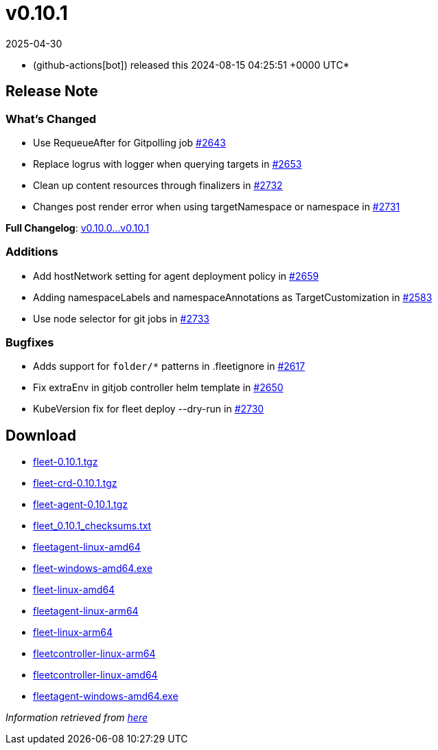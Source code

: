 = v0.10.1
:revdate: 2025-04-30
:page-revdate: {revdate}
:date: 2024-08-15 04:25:51 +0000 UTC

* (github-actions[bot]) released this 2024-08-15 04:25:51 +0000 UTC*

== Release Note

=== What's Changed

* Use RequeueAfter for Gitpolling job https://github.com/rancher/fleet/pull/2643[#2643]
* Replace logrus with logger when querying targets in https://github.com/rancher/fleet/pull/2653[#2653]
* Clean up content resources through finalizers in https://github.com/rancher/fleet/pull/2732[#2732]
* Changes post render error when using targetNamespace or namespace in https://github.com/rancher/fleet/pull/2731[#2731]

*Full Changelog*: https://github.com/rancher/fleet/compare/v0.10.0...v0.10.1[v0.10.0...v0.10.1]

=== Additions

* Add hostNetwork setting for agent deployment policy  in https://github.com/rancher/fleet/issues/2659[#2659]
* Adding namespaceLabels and namespaceAnnotations as TargetCustomization in https://github.com/rancher/fleet/issues/2583[#2583]
* Use node selector for git jobs in https://github.com/rancher/fleet/pull/2733[#2733]

=== Bugfixes

* Adds support for `folder/*` patterns in .fleetignore in https://github.com/rancher/fleet/pull/2617[#2617]
* Fix extraEnv in gitjob controller helm template in https://github.com/rancher/fleet/pull/2650[#2650]
* KubeVersion fix for fleet deploy --dry-run in https://github.com/rancher/fleet/pull/2730[#2730]

== Download

* https://github.com/rancher/fleet/releases/download/v0.10.1/fleet-0.10.1.tgz[fleet-0.10.1.tgz]
* https://github.com/rancher/fleet/releases/download/v0.10.1/fleet-crd-0.10.1.tgz[fleet-crd-0.10.1.tgz]
* https://github.com/rancher/fleet/releases/download/v0.10.1/fleet-agent-0.10.1.tgz[fleet-agent-0.10.1.tgz]
* https://github.com/rancher/fleet/releases/download/v0.10.1/fleet_0.10.1_checksums.txt[fleet_0.10.1_checksums.txt]
* https://github.com/rancher/fleet/releases/download/v0.10.1/fleetagent-linux-amd64[fleetagent-linux-amd64]
* https://github.com/rancher/fleet/releases/download/v0.10.1/fleet-windows-amd64.exe[fleet-windows-amd64.exe]
* https://github.com/rancher/fleet/releases/download/v0.10.1/fleet-linux-amd64[fleet-linux-amd64]
* https://github.com/rancher/fleet/releases/download/v0.10.1/fleetagent-linux-arm64[fleetagent-linux-arm64]
* https://github.com/rancher/fleet/releases/download/v0.10.1/fleet-linux-arm64[fleet-linux-arm64]
* https://github.com/rancher/fleet/releases/download/v0.10.1/fleetcontroller-linux-arm64[fleetcontroller-linux-arm64]
* https://github.com/rancher/fleet/releases/download/v0.10.1/fleetcontroller-linux-amd64[fleetcontroller-linux-amd64]
* https://github.com/rancher/fleet/releases/download/v0.10.1/fleetagent-windows-amd64.exe[fleetagent-windows-amd64.exe]

_Information retrieved from https://github.com/rancher/fleet/releases/tag/v0.10.1[here]_